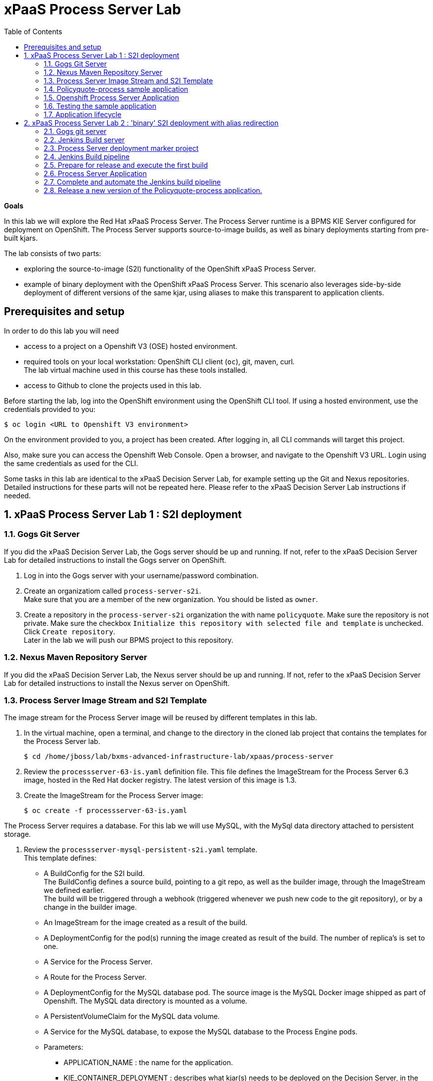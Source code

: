 :scrollbar:
:data-uri:
:toc2:

= xPaaS Process Server Lab

*Goals*

In this lab we will explore the Red Hat xPaaS Process Server. The Process Server runtime is a BPMS KIE Server configured for deployment on OpenShift. The Process Server supports source-to-image builds, as well as binary deployments starting from pre-built kjars.

The lab consists of two parts:

* exploring the source-to-image (S2I) functionality of the OpenShift xPaaS Process Server.
* example of binary deployment with the OpenShift xPaaS Process Server. This scenario also leverages side-by-side deployment of different versions of the same kjar, using aliases to make this transparent to application clients.

== Prerequisites and setup

In order to do this lab you will need

* access to a project on a Openshift V3 (OSE) hosted environment.
* required tools on your local workstation: OpenShift CLI client (`oc`), git, maven, curl. +
The lab virtual machine used in this course has these tools installed.
* access to Github to clone the projects used in this lab.

Before starting the lab, log into the OpenShift environment using the OpenShift CLI tool. If using a hosted environment, use the credentials provided to you:

----
$ oc login <URL to Openshift V3 environment>
----

On the environment provided to you, a project has been created. After logging in, all CLI commands will target this project.

Also, make sure you can access the Openshift Web Console. Open a browser, and navigate to the Openshift V3 URL. Login using the same credentials as used for the CLI.

Some tasks in this lab are identical to the xPaaS Decision Server Lab, for example setting up the Git and Nexus repositories. Detailed instructions for these parts will not be repeated here. Please refer to the xPaaS Decision Server Lab instructions if needed.

:numbered:

== xPaaS Process Server Lab 1 : S2I deployment

=== Gogs Git Server

If you did the xPaaS Decision Server Lab, the Gogs server should be up and running. If not, refer to the xPaaS Decision Server Lab for detailed instructions to install the Gogs server on OpenShift.

. Log in into the Gogs server with your username/password combination.
. Create an organizatiom called `process-server-s2i`. +
Make sure that you are a member of the new organization. You should be listed as `owner`.
. Create a repository in the `process-server-s2i` organization the with name `policyquote`. Make sure the repository is not private. Make sure the checkbox `Initialize this repository with selected file and template` is unchecked. Click `Create repository`. +
Later in the lab we will push our BPMS project to this repository.

=== Nexus Maven Repository Server

If you did the xPaaS Decision Server Lab, the Nexus server should be up and running. If not, refer to the xPaaS Decision Server Lab for detailed instructions to install the Nexus server on OpenShift.

=== Process Server Image Stream and S2I Template

The image stream for the Process Server image will be reused by different templates in this lab.

. In the virtual machine, open a terminal, and change to the directory in the cloned lab project that contains the templates for the Process Server lab.
+
----
$ cd /home/jboss/lab/bxms-advanced-infrastructure-lab/xpaas/process-server
----
. Review the `processserver-63-is.yaml` definition file. This file defines the ImageStream for the Process Server 6.3 image, hosted in the Red Hat docker registry. The latest version of this image is 1.3.
. Create the ImageStream for the Process Server image:
+
----
$ oc create -f processserver-63-is.yaml
----

The Process Server requires a database. For this lab we will use MySQL, with the MySql data directory attached to persistent storage.

. Review the `processserver-mysql-persistent-s2i.yaml` template. +
This template defines:
* A BuildConfig for the S2I build. +
The BuildConfig defines a source build, pointing to a git repo, as well as the builder image, through the ImageStream we defined earlier. +
The build will be triggered through a webhook (triggered whenever we push new code to the git repository), or by a change in the builder image.
* An ImageStream for the image created as a result of the build.
* A DeploymentConfig for the pod(s) running the image created as result of the build. The number of replica's is set to one.
* A Service for the Process Server.
* A Route for the Process Server.
* A DeploymentConfig for the MySQL database pod. The source image is the MySQL Docker image shipped as part of Openshift. The MySQL data directory is mounted as a volume.
* A PersistentVolumeClaim for the MySQL data volume.
* A Service for the MySQL database, to expose the MySQL database to the Process Engine pods.
* Parameters:
** APPLICATION_NAME : the name for the application.
** KIE_CONTAINER_DEPLOYMENT : describes what kjar(s) needs to be deployed on the Decision Server, in the format `containerId=groupId:artifactId:version|c2=g2:a2:v2`
** KIE_CONTAINER_REDIRECT_ENABLED : Enable redirect functionality for KIE containers. Defaults to true. Should be true when different versions of the same kjar are to be deployed side-by-side.
** KIE_SERVER_USER : the user name to access the KIE Server REST or JMS interface. Defaults to `kieserver`.
** KIE_SERVER_PASSWORD : The password to access the KIE Server REST or JMS interface. Defaults to a generated value.
** KIE_SERVER_BYPASS_AUTH_USER : Whether to bypass the authenticated user. This allows to use a system user account to perform task operations on behalf of the real user. Defaults to false.
** KIE_SERVER_HT_CALLBACK : Callback implementation to resolve users and groups. Defaults to `jaas`.
** KIE_SERVER_PERSISTENCE_DIALECT : Hibernate persistence dialect. Defaults to `org.hibernate.dialect.MySQL5Dialect`.
** DB_USERNAME : Database user name. Defaults to a generated value.
** DB_PASSWORD : Database user password. Defaults to a generated value.
** DB_JNDI : JNDI name of the datasource. Defaults to `java:jboss/datasources/ExampleDS`.
** DB_DATABASE : Database schema name. Defaults to `bpms`.
** MYSQL_LOWER_CASE_TABLE_NAMES : Sets how the table names are stored and compared. Defaults to `1` (true).
** HOSTNAME_HTTP : Custom hostname for the http service route. Leave blank for default hostname generated by OpenShift.
** SOURCE_REPOSITORY_URL : Git source URI for application. Required.
** SOURCE_REPOSITORY_REF : the Git branch/tag reference to build. Defaults to `master`.
** CONTEXT_DIR : The path within the Git project to build. Leave blank for the root project directory.
** GITHUB_WEBHOOK_SECRET : GitHub trigger secret. Will be added to the webhook URL. Defaults to a generated value.
** GENERIC_WEBHOOK_SECRET : Generic build trigger secret. Will be added to the webhook URL. Defaults to a generated value.
** IMAGE_STREAM_NAMESPACE : Namespace in which the ImageStreams for Red Hat xPaaS images are installed. These ImageStreams are normally installed in the openshift namespace. You should only need to modify this if you've installed the ImageStreams in a different namespace/project (which is the case in our lab).
** MAVEN_MIRROR_URL : The URL of the maven mirror (Nexus server)
** VOLUME_CAPACITY : the volume capacity for the PersistentVolumeClaim for the database, defaults to 512 Mi.
+
[NOTE]
In the case that your OCP environment doesn't have access to persistent volumes, you will have to use the `processserver-mysql-persistent-s2i.yaml` template, which does not use persistent storage for the database.
* Note: The Process Server uses an insecure route (http, no https).
. Import the template into your OpenShift project:
+
----
$ oc create -f processserver-mysql-persistent-s2i.yaml
----

=== Policyquote-process sample application

The Policyquote-process sample application is a very simple BPMS application, consisting of a single process model and a data model with a Driver and a Policy object. A process is started with an instance of these objects as process variables. The process consists of a User task assigned to the group `agent`, and potentially a review task assigned to the group `reviewer` if the price set by the `agent` user is more than 500.

image::images/policyquote-process.png[]

The application has been developed in Business-Central, and can be imported into Business-Central if you want to review, extend or modify it.

In this part of the lab, we will clone the Policyquote-process project from Github, and push it to the Gogs server on OpenShift to act as source for the S2I build.

. In the virtual machine, open a terminal and change to the lab home folder.
+
----
$ cd /home/jboss/lab
----
. Clone the Policyquote-process project from the GPTE Github site:
+
----
$ git clone https://github.com/gpe-mw-training/bxms-xpaas-policyquote-process
----
. Add a remote repository to the cloned project pointing to our Gogs git server:
+
----
$ cd bxms-xpaas-policyquote-process
$ git remote gogs add http://<gogs username>:<gogs password>@<url of the gogs route>/process-server-s2i/policyquote.git
----
+
Replace `<gogs password>`,`<url of the gogs route>` and `<gogs username>` with the appropriate values for your environment.
. Push the code to the Gogs server:
+
----
$ git push gogs master
----
. We need to define users and roles for our application. By default the Decision Server uses properties files to define users and roles, and we are going to use the same mechanism for our lab. +
The Process Server image comes with empty properties files for application users and roles, so we need to add them as part of the S2I build. This can be done by adding the properties files to a folder called `configuration` in the build root folder of our project. As part of the S2I build, the contents of the `configuration` folder is copied to the `$JBOSS_HOME/standalone/configuration` folder on the image. The user defined in the template (`KIE_SERVER_USER/KIE_SERVER_PASSWORD`) will also be added to the properties files during the S2I build.
.. Change to the `policyquote-process` directory of the cloned Policyquote-process project. This is the directory that contains the POM file for the application.
+
----
$ cd policyquote-process
----
.. Create a directory called `configuration`, and create two files, called `application-users.properties` and `application-roles.properties`.
+
----
$ mkdir configuration
$ touch configuration/application-users.properties
$ touch configuration/application-roles.properties
----
.. Using a text editor, open the `configuration/application-users.properties` file. Paste the following contents in the file and save:
+
----
user1=e6e3515c498a9dd0d3f9ff109a563d70
user10=aab70ed7128574f33830762d5a7706b8
user11=d52988665526b974adda93cbd3af9657
user2=60a186310ff25f5eaf61371df513e9dd
user20=63b620eaa18caf1df6a29891a24f5338
user21=37e033fbd7f1398e9897b7bba355338b
----
+
All users have the password `user`.
.. Open the `configuration/application-roles.properties` file. Paste the following contents in the file and save:
+
----
user1=kie-server,agent
user10=kie-server,agent
user11=kie-server,agent
user2=kie-server,reviewer
user21=kie-server,reviewer
user22=kie-server,reviewer
----
+
Note that all users require the `kie-server` role in order to be able to use the REST API of the Process Server.
.. Add to git, commit and push to Gogs
+
----
$ git add configuration/application-users.properties
$ git add configuration/application-roles.properties
$ git commit -m "users and roles for the application"
$ git push gogs master
----

=== Openshift Process Server Application

. In the virtual machine, open a terminal, change to the directory in the cloned lab project that contains the templates for the Process Server lab:
+
----
$ cd /home/jboss/lab/bxms-advanced-infrastructure-lab/xpaas/decision-server
----
. Issue the following commands (replace expressions between `<>` with correct values for your environment) to create the application:
+
----
$ application_name=policyquote
$ source_repo=http://gogs:3000/process-server-s2i/policyquote.git
$ context_dir=policyquote-process
$ nexus_url=http://nexus:8081
$ kieserver_password=kieserver1!
$ is_namespace=<name of your OpenShift project>
$ kie_container_deployment="policyquote-process=com.redhat.gpte.xpaas.process-server:policyquote-process:1.0-SNAPSHOT"
$ oc new-app --template=processserver63-mysql-persistent-s2i -p APPLICATION_NAME=$application_name,SOURCE_REPOSITORY_URL=$source_repo,CONTEXT_DIR=$context_dir,KIE_SERVER_PASSWORD=$kieserver_password,IMAGE_STREAM_NAMESPACE=$is_namespace,KIE_CONTAINER_DEPLOYMENT=$kie_container_deployment,KIE_CONTAINER_REDIRECT_ENABLED=false,MAVEN_MIRROR_URL=$nexus_url/content/groups/public/
----
+
* Note that the KIE_CONTAINER_REDIRECT_ENABLED environment variable is set to false. This means that the name of the KIE-Container for our application will be `policyquote-process`, as defined in KIE_CONTAINER_DEPLOYMENT. +
Also note that we need to specify the context directory for the build, which corresponds to the directory containing the POM file. This will be the base directory for the S2I build.

. Check the progress of the build and deployment of the application in the OpenShift console.
* If you finished the Decision Server Lab, the build will be fairly fast, as the Nexus maven proxy is already seeded with the build dependencies. Actually most of the build time is spent pushing the built Docker image to the internal registry.
* The S2I build is happening in a builder pod, named `policyquote-1-build`. Check the logs for this pod in the web console, or use the Openshift CLI:
+
----
$ oc logs -f policyquote-1-build
----
* At the end of the build cycle, you should see the following in the builder pod log:
+
----
E1028 12:48:05.162259       1 util.go:91] INFO: KieModule was added: ZipKieModule[releaseId=com.redhat.gpte.xpaas.process-server:policyquote-process:1.0-SNAPSHOT,file=/home/jboss/.m2/repository/com/redhat/gpte/xpaas/process-server/policyquote-process/1.0-SNAPSHOT/policyquote-process-1.0-SNAPSHOT.jar]
E1028 12:48:05.449644       1 util.go:91] Oct 28, 2016 12:48:05 PM org.openshift.kieserver.common.server.ContainerVerifier main
E1028 12:48:05.449660       1 util.go:91] INFO: com.redhat.gpte.xpaas.process-server:policyquote-process:1.0-SNAPSHOT verified.
I1028 12:48:10.711522       1 sti.go:268] Using provided push secret for pushing 172.30.22.135:5000/xpaas/policyquote:latest image
I1028 12:48:10.712003       1 sti.go:272] Pushing 172.30.22.135:5000/xpaas/policyquote:latest image ...
I1028 12:49:46.470266       1 sti.go:288] Successfully pushed 172.30.22.135:5000/xpaas/policyquote:latest
----
* The image built by the builder pod is pushed to the OpenShift internal registry. This will trigger the deployment of the image.
* To check the logs of the application pod, locate the pod (name `policyquote-1-xxxxx`), and check the logs in the OpenShift console or with the CLI.
+
----
$ oc logs -f policyquote-1-xxxxx
----
* After some time, you will see something like:
+
----
12:50:36,611 INFO  [org.jboss.as] (Controller Boot Thread) JBAS015874: JBoss EAP 6.4.11.GA (AS 7.5.11.Final-redhat-1) started in 27356ms - Started 391 of 483 services (132 services are lazy, passive or on-demand)
12:50:39,462 INFO  [org.drools.compiler.kie.builder.impl.KieRepositoryImpl] (EJB default - 1) KieModule was added: ZipKieModule[releaseId=com.redhat.gpte.xpaas.process-server:policyquote-process:1.0-SNAPSHOT,file=/home/jboss/.m2/repository/com/redhat/gpte/xpaas/process-server/policyquote-process/1.0-SNAPSHOT/policyquote-process-1.0-SNAPSHOT.jar]
12:50:40,157 INFO  [org.quartz.core.SchedulerSignalerImpl] (EJB default - 1) Initialized Scheduler Signaller of type: class org.quartz.core.SchedulerSignalerImpl
12:50:40,158 INFO  [org.quartz.core.QuartzScheduler] (EJB default - 1) Quartz Scheduler v.1.8.5 created.
12:50:40,159 INFO  [org.quartz.impl.jdbcjobstore.JobStoreCMT] (EJB default - 1) Using db table-based data access locking (synchronization).
12:50:40,161 INFO  [org.quartz.impl.jdbcjobstore.JobStoreCMT] (EJB default - 1) JobStoreCMT initialized.
12:50:40,162 INFO  [org.quartz.core.QuartzScheduler] (EJB default - 1) Scheduler meta-data: Quartz Scheduler (v1.8.5) 'jBPMClusteredScheduler' with instanceId 'policyquote-1-21js61477673440134'
  Scheduler class: 'org.quartz.core.QuartzScheduler' - running locally.
  NOT STARTED.
  Currently in standby mode.
  Number of jobs executed: 0
  Using thread pool 'org.quartz.simpl.SimpleThreadPool' - with 5 threads.
  Using job-store 'org.quartz.impl.jdbcjobstore.JobStoreCMT' - which supports persistence. and is clustered.

12:50:40,163 INFO  [org.quartz.impl.StdSchedulerFactory] (EJB default - 1) Quartz scheduler 'jBPMClusteredScheduler' initialized from specified file: '/opt/eap/bin/quartz.properties'
12:50:40,163 INFO  [org.quartz.impl.StdSchedulerFactory] (EJB default - 1) Quartz scheduler version: 1.8.5
12:50:40,186 INFO  [org.kie.server.services.jbpm.JbpmKieServerExtension] (EJB default - 1) Container policyquote-process created successfully
12:50:40,189 INFO  [org.kie.server.services.impl.KieServerImpl] (EJB default - 1) Container policyquote-process (for release id com.redhat.gpte.xpaas.process-server:policyquote-process:1.0-SNAPSHOT) successfully started
12:50:42,194 INFO  [org.quartz.core.QuartzScheduler] (Thread-93) Scheduler jBPMClusteredScheduler_$_policyquote-1-21js61477673440134 started.
----
* By that time, the service and the route will be started, and our Process Server application is ready to serve requests.
+
image::images/policyquote-process-application-ocp.png[]

=== Testing the sample application

We can test the application using `curl` and the REST API of the Process Server.

. In a terminal window, issue the following commands:
+
----
$ policyquote_app=<URL of the policyquote app route>
$ kieserver_password=kieserver1!
----
. To check the health of the Process Server:
+
----
$ curl -X GET -H "Accept: application/json" --user kieserver:$kieserver_password "$policyquote_app/kie-server/services/rest/server"
----
+
Response:
+
----
{
  "type": "SUCCESS",
  "msg": "Kie Server info",
  "result": {
    "kie-server-info": {
      "version": "6.4.0.Final-redhat-3",
      "name": "kieserver-policyquote-1-21js6",
      "location": "http://policyquote-1-21js6:8080/kie-server/services/rest/server",
      "capabilities": [
        "BRM",
        "BPM",
        "KieServer"
      ],
      "messages": [
        {
          "severity": "INFO",
          "timestamp": 1477673436299,
          "content": [
            "Server KieServerInfo{serverId='kieserver-policyquote-1-21js6', version='6.4.0.Final-redhat-3', location='http://policyquote-1-21js6:8080/kie-server/services/rest/server'}started successfully at Fri Oct 28 12:50:36 EDT 2016"
          ]
        }
      ],
      "id": "kieserver-policyquote-1-21js6"
    }
  }
}
----
+
Note that the server location returned by this call does correspond to the URL of the pod, which is not accessible from the outside world.
. To check which KIE-Containers are deployed on the server:
+
----
$ curl -X GET -H "Accept: application/json" --user kieserver:$kieserver_password "$policyquote_app/kie-server/services/rest/server/containers"
----
+
Response:
+
----
{
  "type": "SUCCESS",
  "msg": "List of created containers",
  "result": {
    "kie-containers": {
      "kie-container": [
        {
          "status": "STARTED",
          "messages": [
            {
              "severity": "INFO",
              "timestamp": 1477673440202,
              "content": [
                "Container policyquote-process successfully created with module com.redhat.gpte.xpaas.process-server:policyquote-process:1.0-SNAPSHOT."
              ]
            }
          ],
          "container-id": "policyquote-process",
          "release-id": {
            "version": "1.0-SNAPSHOT",
            "group-id": "com.redhat.gpte.xpaas.process-server",
            "artifact-id": "policyquote-process"
          },
          "resolved-release-id": {
            "version": "1.0-SNAPSHOT",
            "group-id": "com.redhat.gpte.xpaas.process-server",
            "artifact-id": "policyquote-process"
          },
          "config-items": []
        }
      ]
    }
  }
}
----
+
There is 1 KIE-Container deployed, named `policyquote-process`, which resolves to the maven GAV of our project. This corresponds to the value of the `KIE_CONTAINER_DEPLOYMENT` parameter we passed in when creating the application.
. To start a process, we need to send a correctly formatted payload representing a Driver and a Policy object instance marshalled to JSON. The `/xpaas/process-server` directory of the lab contains an example. Make sure you are in that directory, and execute:
+
----
$ curl -X POST -H "Accept: application/json" -H "Content-Type: application/json" --user kieserver:$kieserver_password -d @policyquote-start-process-payload.json "$policyquote_app/kie-server/services/rest/server/containers/policyquote-process/processes/policyquote.PolicyQuoteProcess/instances"
----
+
Note: `policyquote-process` is the name of the KIE-Container we target, `policyquote.PolicyQuoteProcess` is the id of the process in our app.
+
The response of this call is the process instance id of the process that was created.
. To check that we have a running process instance, we can issue the following REST call:
+
----
$ curl -X GET -H "Accept: application/json" --user kieserver:$kieserver_password "$policyquote_app/kie-server/services/rest/server/queries/containers/policyquote-process/process/instances"
----
+
You should have (at least) one running process instance.
. The process instance we started is waiting in a User task node, assigned to the `agent` group. User `user1` is a member of that group, so we can query for the tasks which have `user1` as potential owner:
+
----
$ curl -X GET -H "Accept: application/json" --user user1:user "$policyquote_app/kie-server/services/rest/server/queries/tasks/instances/pot-owners"
----
+
Response:
+
----
{
  "task-summary": [
    {
      "task-id": 1,
      "task-name": "Set Price",
      "task-subject": "",
      "task-description": "",
      "task-status": "Ready",
      "task-priority": 0,
      "task-is-skipable": true,
      "task-created-on": 1477679120000,
      "task-activation-time": 1477679120000,
      "task-proc-inst-id": 1,
      "task-proc-def-id": "policyquote.PolicyQuoteProcess",
      "task-container-id": "policyquote-process",
      "task-parent-id": -1
    }
  ]
}
----
. As `user1`, we can claim and start the task.
+
----
$ curl -X PUT -H "Accept: application/json" --user user1:user "$policyquote_app/kie-server/services/rest/server/containers/policyquote-process/tasks/1/states/claimed"
$ curl -X PUT -H "Accept: application/json" --user user1:user "$policyquote_app/kie-server/services/rest/server/containers/policyquote-process/tasks/1/states/started"
----
. Still as `user1`, the task can be completed. We specify the policy price as payload of this call, using the `task_price` task output variable.
+
----
$ curl -X PUT -H "Accept: application/json" --user user1:user -d { "task_price" : 300 } "$policyquote_app/kie-server/services/rest/server/containers/policyquote-process/tasks/1/states/completed"
----
+
Note: the tasks definitions in our process, including the input and output data associations, can be obtained through the following REST call:
+
----
$ curl -X GET -H "Accept: application/json" --user kieserver:$kieserver_password "$policyquote_app/kie-server/services/rest/server/containers/policyquote-process/processes/definitions/policyquote.PolicyQuoteProcess/tasks/users"
----
. In the logs of the Process Server pod you should see the following line, indicating that the process instance has been completed:
+
----
10:35:41,115 INFO  [stdout] (http-172.17.0.7:8080-1) Driver 1234: Policy price after calculation and review = 300
----

=== Application lifecycle

Managing changes in a Process Server application is more complex than with Decision Server applications, because of the state involved with processes versus the stateless nature of business rules invocations.

With Decision Server applications, we can simply build new pods with the new version of the rules application and do a rolling upgrade of the existing application pods.

With Process Servers this is not possible. If there are still process instances in a wait state for the old version, chances are high that these will not execute correctly with a new process definition (depending of course on the nature of the changes introduced). +
In a development or test environment we could recreate a complete new application, including the database pods, as we are probably less interested in dangling process instances from previous versions. But in a production environment this is of course unacceptable.

In that case, we need to be able to retain the previous process deployments next to the new ones, at least as long as we have running process instances for these previous versions.

The Process Server xPaaS images provide a mechanism to achieve this, by using KIE-Container aliases and redirects. We will explore this mechanism in the second part of this lab.

== xPaaS Process Server Lab 2 : 'binary' S2I deployment with alias redirection

In the second part of the Process Server lab, we will use the binary variant of the S2I build. When deploying a new version of the application, the previous versions (KIE-Containers) will be retained. This allows exiting process instances to continue executing in their original container. New process instances will be started in the new container. This is transparent to the clients.

To demonstrate that the OpenShift and xPaas is not limited to DevOps (where every commit potentially results in a new production deployment), we will simulate a more traditional git release process. In our release model development is done on the master branch, and when ready to be released, master is merged to the release branch. Deployment is triggered from the release branch.

=== Gogs git server

If you did not finish the Decision Server Lab, please refer to the instructions in this lab to:

* create a Gogs user `jenkins`.
* create a repository for the lab project on Gogs.

{empty} +

. Create organizations, users and teams on Gogs.
.. Open a browser window, navigate to the Gogs server home page and log in with your username/password.
.. Create a new Organization and call it `process-server-jenkins`.
.. Add user `jenkins` to the `owner` team of the `process-server-jenkins` organization.
. Create a repository named `policyquote-process` in the `process-server-jenkins` organization on the Gogs server.
. On the virtual machine, make a new clone the Policyquote-process project and push to Gogs.
.. Open a terminal, change to the lab home folder and clone the Policyquote-process project from Github:
+
----
$ cd /home/jboss/lab
$ git clone https://github.com/gpe-mw-training/bxms-xpaas-policyquote-process policyquote-process
----
.. Add a remote repository to the cloned project pointing to the Gogs server:
+
----
$ cd policyquote-process
$ git remote add gogs http://<gogs username>:<gogs password>@<url of the gogs route>/process-server-jenkins/policyquote-process.git

----
+
Replace <gogs password>,<url of the gogs route> and <gogs username> with the appropriate values for your environment.
.. Push the code to the Gogs server:
+
----
$ git push gogs master
----

=== Jenkins Build server

The Jenkins build server has been set up in the previous lab. The Jenkins server has been pre-configured with two build jobs, `policyquote` and `policyquote-process`. In this lab we will use the `policyquote-process` build job.

image::images/jenkins-master-policyquote-process.png[]

. Click on the `policyquote-process` job, and then on `Configure`. +
Notice that the `policyquote-process` job uses a Pipeline, but has no Pipeline script defined yet. We will add the Pipeline script in the next steps of the lab. +
The `policyquote-process` is a parameterized build. It takes the branch name to build as a parameter, allowing to maker a distinction between builds of the master and release branch (only release branch builds will trigger a deployment on OpenShift).

=== Process Server deployment marker project

In this part of the Process Server lab, we use Jenkins to build the kjar, so there is no need to rebuild the same kjar on the Process Server, but we still need to tell the Process Server what needs to be deployed.

For this we can use a Git project that contains a properties file which has a property pointing to the release Id (maven group id, artifact id, version) of the kjars to be deployed. We will also add the files containing the users and roles to this project.

. On the lab virtual machine, open a browser window and navigate to the Gogs server on Openshift. Log in with your username/password.
. Create a repository named `policyquote-process-ocp` in the `process-server-jenkins` organization on the Gogs server.
. On the lab virtual machine, open a terminal and change to the lab home folder.
+
----
$ cd /home/jboss/lab
----
. Create the directories `policyquote-process-ocp/.s2i` and `policyquote-process/configuration`, and change to the `policyquote-process-ocp` directory.
+
----
$ mkdir -p policyquote-ocp/.s2i
$ mkdir -p policyquote-ocp/configuration
$ cd policyquote-ocp
----
. Create a file called `environment` in the `policyquote-ocp/.s2i` folder.
+
----
$ touch .s2i/environment
----
. Open the `environment` file for edit, and set the contents to:
+
----
KIE_CONTAINER_DEPLOYMENT_OVERRIDE=policyquote-process=
----
+
The GAV (groupId, artifactId, version) of the kjar(s) to be deployed will be appended to this line as part of the build job on Jenkins.
. Create a file called `application-users.properties` in the `configuration` directory.
+
----
$ touch configuration/application-users.properties
----
. Using a text editor, open the `configuration/application-users.properties` file. Paste the following contents in the file and save:
+
----
user1=e6e3515c498a9dd0d3f9ff109a563d70
user10=aab70ed7128574f33830762d5a7706b8
user11=d52988665526b974adda93cbd3af9657
user2=60a186310ff25f5eaf61371df513e9dd
user20=63b620eaa18caf1df6a29891a24f5338
user21=37e033fbd7f1398e9897b7bba355338b
----
. Create a file called `application-roles.properties` in the `configuration` directory.
+
----
$ touch configuration/application-roles.properties
----
. Using a text editor, open the `configuration/application-roles.properties` file. Paste the following contents in the file and save:
+
----
user1=kie-server,agent
user10=kie-server,agent
user11=kie-server,agent
user2=kie-server,reviewer
user21=kie-server,reviewer
user22=kie-server,reviewer
----
. Push the project to the Gogs server
+
----
$ git init
$ git remote add gogs http://<gogs username>:<gogs password>@<url of the gogs route>/process-server-jenkins/policyquote-process-ocp.git
$ git add --all
$ git commit -m "initial commit"
$ git push gogs master
----

=== Jenkins Build pipeline

Now we can add the Jenkins build pipeline script to the `policyquote-process` build job in Jenkins.

. Open a browser window and navigate to the Jenkins home page on OpenShift. Log in.
. Click on the `policyquote-process` job, and then click on `Configure`. Scroll down to the Pipeline definition section.
+
image::images/policyquote-pipeline.png[]
. In the Script pane, paste the following contents:
+
----
node('jdk8') {
  def mvnHome = tool 'M3'
  def mvnCmd = "${mvnHome}/bin/mvn -s ${env.JENKINS_HOME}/settings.xml -f policyquote-process/pom.xml"

  stage 'Build'
    git url: 'http://jenkins:password@gogs:3000/process-server-jenkins/policyquote-process.git', branch: "${branch}"
    def groupId = getGroupIdFromPom("policyquote-process/pom.xml")
    def artifactId = getArtifactIdFromPom("policyquote-process/pom.xml")
    def version = getVersionFromPom("policyquote-process/pom.xml")
    echo "Building branch ${branch} - version ${version}"
    sh "${mvnCmd} clean package -DskipTests=true"

  stage 'Test'
    try {
      sh "${mvnCmd} test"
    } catch (err) {
      step([$class: 'JUnitResultArchiver', testResults: '**/target/surefire-reports/TEST-*.xml'])
      throw err
    }

  if ("${branch}".startsWith("release")) {
    stage 'Publish'
      sh "${mvnCmd} deploy -DskipTests=true -DaltDeploymentRepository=nexus::default::http://nexus:8081/content/repositories/releases"

    stage 'Deploy to STAGING'
      git url: 'http://jenkins:password@gogs:3000/process-server-jenkins/policyquote-process-ocp.git'
      sh "sed -r -i \"s/^KIE_CONTAINER_DEPLOYMENT_OVERRIDE=(.*)[0-9]*\\.[0-9]*\\.[0-9]*\$/&|/\" .s2i/environment"
      sh "sed -r -i \"s/^KIE_CONTAINER_DEPLOYMENT_OVERRIDE=.*/&policyquote-process=${groupId}:${artifactId}:${version}/\" .s2i/environment"
      def commit = "Release " + version
      sh "git add .s2i/environment && git commit -m \"${commit}\" && git push origin master"
      //openshiftBuild bldCfg: 'policyquote', namespace: '<openshift project>'
  }

}

def getVersionFromPom(pom) {
  def matcher = readFile(pom) =~ '<version>(.+)</version>'
  matcher ? matcher[0][1] : null
 }

def getGroupIdFromPom(pom) {
  def matcher = readFile(pom) =~ '<groupId>(.+)</groupId>'
  matcher ? matcher[0][1] : null
 }

def getArtifactIdFromPom(pom) {
  def matcher = readFile(pom) =~ '<artifactId>(.+)</artifactId>'
  matcher ? matcher[0][1] : null
}
----
. The Jenkins pipeline consists of the following stages:
* All the stages will run on slave nodes labeled `jdk8`.
* The `Build` stage checks out the kjar source code project from Gogs. +
The GAV of the project is determined from the project POM file.
The project is built using maven. Test execution is skipped in this phase.
* In the `Test` stage, unit tests are executed (`mvn test`).
* If the project also has integration, performance or behaviour-driven test suites, they should be executed in their own stages following the test stage. Stages can be run in parallel to speed up build time.
* The `Publish` and `Deploy to Staging` phases are only executed if the branch being built is a release branch.
* In the `Publish` stage, the build artifact(s) are published to the Nexus repository (`mvn deploy`).
* In the `Deploy to Staging` stage, the marker project we created in the previous step is checked out. The GAV of the project is appended to the value of the `KIE_CONTAINER_DEPLOYMENT_OVERRIDE` with the `policyquote-process` container alias. The change is committed and pushed. +
Then a new build of the `policyquote` application on OpenShift is triggered using the `oc` client, which will replace the current Process Server application with a new one which contains a KIE-Container for each of the GAV's specified in `KIE_CONTAINER_DEPLOYMENT_OVERRIDE`. +
Note that the OpenShift build step is commented out, as the `policyquote` application has not been created yet.
. Save the script

=== Prepare for release and execute the first build

. On the virtual machine, change to the directory with the cloned `policyquote-process` project:
+
----
$ cd /home/jboss/lab/policyquote-process
----
. Create the `release` branch, checkout the branch and bump up the project version to `1.0.0`.
+
----
$ git branch release
$ git checkout release
$ mvn versions:set -f policyquote-process/pom.xml -DgenerateBackupPoms=false -DnewVersion=1.0.0
$ git add policyquote-process/pom.xml
$ git commit -m "release 1.0.0"
----
. Push the release branch to Gogs:
+
----
$ git push gogs release
----
. Bump the version of the master branch to `1.1-SNAPSHOT`.
+
----
$ git checkout master
$ mvn versions:set -f policyquote-process/pom.xml -DgenerateBackupPoms=false -DnewVersion=1.1-SNAPSHOT
$ git add policyquote-process/pom.xml
$ git commit -m "master version 1.1-SNAPSHOT"
----
. On the Jenkins server, execute the `policyquote-process` pipeline. Click `Build With parameters` on the `policyquote-process` build job page. +
Specify `release` for the branch parameter. Click `Build`.
+
image::images/policyquote-process-pipeline-branch.png[]
.. Observe how the build is moving through the different stages.
+
image::images/policyquote-process-pipeline-build-2.png[]
.. The Jenkins build job is executed on a slave node, which runs on a dedicated pod, spawned for the duration of the build.
+
image::images/jenkins-slave-pod.png[]
.. The Nexus repository contains the `1.0.0` version of the policyquote-process kjar archive.
+
image::images/policyquote-process-kjar-nexus.png[]
.. The value of the `KIE_CONTAINER_DEPLOYMENT_OVERRIDE` property in the `.s2i/environment` file of the `policyquote-ocp` project is set to the value `policyquote-process=com.redhat.gpte.xpaas.process-server:policyquote-process:1.0.0`.
+
image::images/policyquote-process-deployment-override.png[]

=== Process Server Application

Now we can deploy the Process Server application for the policyquote-process kjar.

. In the virtual machine, open a terminal, change to the directory in the cloned lab project that contains the templates for the Process Server lab:
+
----
$ cd /home/jboss/lab/bxms-advanced-infrastructure-lab/xpaas/process-server
----
. Issue the following commands (replace expressions between `<>` with correct values for your environment) to create the application:
+
----
$ application_name=policyquote
$ source_repo=http://gogs:3000/process-server-jenkins/policyquote-process-ocp.git
$ nexus_url=http://nexus:8081
$ kieserver_password=kieserver1!
$ is_namespace=<name of your OpenShift project>
$ oc new-app --template=processserver63-mysql-persistent-s2i -p APPLICATION_NAME=$application_name,SOURCE_REPOSITORY_URL=$source_repo,KIE_SERVER_PASSWORD=$kieserver_password,IMAGE_STREAM_NAMESPACE=$is_namespace,KIE_CONTAINER_REDIRECT_ENABLED=true,MAVEN_MIRROR_URL=$nexus_url/content/groups/public/
----
. Once the deployment of the Process Server is finished, use curl to check the containers deployed. You should get the following response:
+
----
{
  "type": "SUCCESS",
  "msg": "List of created containers",
  "result": {
    "kie-containers": {
      "kie-container": [
        {
          "status": "STARTED",
          "messages": [
            {
              "severity": "INFO",
              "timestamp": 1477908565571,
              "content": [
                "Container 3a9d813a567dbc0c5c178f538d3be890 successfully created with module com.redhat.gpte.xpaas.process-server:policyquote-process:1.0.0."
              ]
            }
          ],
          "container-id": "3a9d813a567dbc0c5c178f538d3be890",
          "release-id": {
            "version": "1.0.0",
            "group-id": "com.redhat.gpte.xpaas.process-server",
            "artifact-id": "policyquote-process"
          },
          "resolved-release-id": {
            "version": "1.0.0",
            "group-id": "com.redhat.gpte.xpaas.process-server",
            "artifact-id": "policyquote-process"
          },
          "config-items": []
        }
      ]
    }
  }
}
----
+
Note that the KIE-Container name is a hexadecimal string. This is because of the value of the `KIE_CONTAINER_REDIRECT_ENABLED` parameter, which is set to `true`. From the client side however, we can use the container alias name (`policyquote-process`) as name for the KIE-Container in the REST API calls. The redirection mechanism will resolve the alias to the correct target KIE-Container.
. Using curl, create a couple of process instances. Use `policyquote-process` as KIE-Container name. +
Make sure you keep at least one process instance in a User task wait state before proceeding with the remainder of the lab.

=== Complete and automate the Jenkins build pipeline

To complete the pipeline, we can trigger a Jenkins build when code is committed into the policyquote-process source repository, and have the Jenkins build start a new build of the Process Server application at the end of the build pipeline.

. Open a browser, navigate to the Gogs server, log in, and go the `process-server-jenkins/policyquote-process` repository. Click on `Settings`, and then on `Git Hooks`.
. Click on the pencil icon next to `post-receive`.
. In the `Hook Content` text box, paste the following scriptlet:
+
----
#!/bin/bash

while read oldrev newrev refname
do
    branch=$(git rev-parse --symbolic --abbrev-ref $refname)
    if [[ "$branch" == "master" || "$branch" == release* ]]; then
    	curl -X POST --user admin:password http://jenkins:8080/job/policyquote-process/buildWithParameters?branch=${branch}&token=mysecret
    fi
done
----
+
This script will signal the Jenkins policyquote build job every time a commit is received in the master or release branch. +
Click `Update Hook`.
. Go to the Jenkins server page, select the `policyquote-jenkins` job, click `Configure`. +
In the pipeline script, uncomment the last line of the `Deploy to Staging` stage.
+
----
    stage 'Deploy to STAGING'
      git url: 'http://jenkins:password@gogs:3000/process-server-jenkins/policyquote-process-ocp.git'
      sh "sed -r -i \"s/^KIE_CONTAINER_DEPLOYMENT_OVERRIDE=(.*)[0-9]*\\.[0-9]*\\.[0-9]*\$/&|/\" .s2i/environment"
      sh "sed -r -i \"s/^KIE_CONTAINER_DEPLOYMENT_OVERRIDE=.*/&policyquote-process=${groupId}:${artifactId}:${version}/\" .s2i/environment"
      def commit = "Release " + version
      sh "git add .s2i/environment && git commit -m \"${commit}\" && git push origin master"
      openshiftBuild bldCfg: 'policyquote', namespace: '<openshift project>'
----
+
Replace <openshift project> with the name of your Openshift project. +
Save the pipeline.

=== Release a new version of the Policyquote-process application.

We can now introduce a change in the Policyquote-process project, and trigger a new release of the application.

. On the virtual machine, change to the directory with the cloned `policyquote-process` project:
+
----
$ cd /home/jboss/lab/policyquote-process
----
. Check out the master branch.
+
----
$ git checkout master
----
. To simulate a change in the project, we will change the version of the process definition, and the log statement in the last node of the process instance using `sed`.
+
----
$ sed -i 's/drools:version="1.0"/drools:version="2.0"/' policyquote-process/src/main/resources/PolicyQuoteProcess.bpmn2
$ sed -i 's/Driver /Version 2 : Driver /' policyquote-process/src/main/resources/PolicyQuoteProcess.bpmn2
----
. Commit the changes to the master branch
+
----
$ git add policyquote-process/src/main/resources/PolicyQuoteProcess.bpmn2
$ git commit -m "PolicyQuoteProcess version 2"
----
. Cherry-pick the commit in the release branch.
.. Find the commit hash:
+
----
$ git log -n 1
----
+
----
commit 1cab08bf076f60acec878366ac9e13c343593281
Author: Bernard Tison <bernard.tison@gmail.com>
Date:   Mon Oct 31 12:16:18 2016 +0100

    PolicyQuoteProcess version 2
----
.. Checkout the release branch and cherry-pick the commit:
+
----
$ git checkout release
$ git cherry-pick 1cab08bf076f60acec878366ac9e13c343593281
----
+
Note: your commit hash value will be different.
.. Bump up the project version of the release branch to `1.1.0`:
+
----
$ mvn versions:set -f policyquote-process/pom.xml -DgenerateBackupPoms=false -DnewVersion=1.1.0
$ git add policyquote-process/pom.xml
$ git commit -m "release 1.1.0"
----
+
.. Push the release branch to Gogs:
+
----
$ git push gogs release
----
. The push to Gogs will trigger the post-receive hook, start a Jenkins build and finally trigger a new build and deployment of the Policyquote app on Openshift.
+
image::images/policyquote-process-application-build.png[]
. A container definition for the version `1.1.0` of the kjar has been added to the `KIE_CONTAINER_REDIRECT_ENABLED` variable in the  `.s2i/environment` file of the `policyquote-ocp` project:
+
image::images/policyquote-process-deployment-override-2.png[]
. The Policyquote Process Server app has 2 containers deployed, resolving to the versions `1.0.0` and `1.1.0` of the kjar:
+
----
{
  "type": "SUCCESS",
  "msg": "List of created containers",
  "result": {
    "kie-containers": {
      "kie-container": [
        {
          "status": "STARTED",
          "messages": [
            {
              "severity": "INFO",
              "timestamp": 1477913467477,
              "content": [
                "Container 991b463bc066da010a051daf87ff581d successfully created with module com.redhat.gpte.xpaas.process
-server:policyquote-process:1.1.0."
              ]
            }
          ],
          "container-id": "991b463bc066da010a051daf87ff581d",
          "release-id": {
            "version": "1.1.0",
            "group-id": "com.redhat.gpte.xpaas.process-server",
            "artifact-id": "policyquote-process"
          },
          "resolved-release-id": {
            "version": "1.1.0",
            "group-id": "com.redhat.gpte.xpaas.process-server",
            "artifact-id": "policyquote-process"
          },
          "config-items": []
        },
        {
          "status": "STARTED",
          "messages": [
            {
              "severity": "INFO",
              "timestamp": 1477913468207,
              "content": [
                "Container 3a9d813a567dbc0c5c178f538d3be890 successfully created with module com.redhat.gpte.xpaas.process
-server:policyquote-process:1.0.0."
              ]
            }
          ],
          "container-id": "3a9d813a567dbc0c5c178f538d3be890",
          "release-id": {
            "version": "1.0.0",
            "group-id": "com.redhat.gpte.xpaas.process-server",
            "artifact-id": "policyquote-process"
          },
          "resolved-release-id": {
            "version": "1.0.0",
            "group-id": "com.redhat.gpte.xpaas.process-server",
            "artifact-id": "policyquote-process"
          },
          "config-items": []
        }
      ]
    }
  }
}
----
. Using curl, create a couple of process instances. Use `policyquote-process` as container name.
. Check that the processes are created in the container corresponding to the `1.1.0` KIE-Container. +
Note that you need to use the real container name here, not the alias.
+
----
$ curl -X GET -H "Accept: application/json" --user kieserver:$kieserver_password "$policyquote_app/kie-server/services/rest/server/queries/containers/991b463bc066da010a051daf87ff581d/process/instances"
----
+
Response:
+
----
{
  "process-instance": [
    {
      "initiator": "kieserver",
      "process-instance-id": 3,
      "process-id": "policyquote.PolicyQuoteProcess",
      "process-name": "PolicyQuoteProcess",
      "process-version": "2.0",
      "process-instance-state": 1,
      "container-id": "991b463bc066da010a051daf87ff581d",
      "start-date": 1477914603000,
      "process-instance-desc": "PolicyQuoteProcess",
      "correlation-key": "",
      "parent-instance-id": -1
    },
    {
      "initiator": "kieserver",
      "process-instance-id": 4,
      "process-id": "policyquote.PolicyQuoteProcess",
      "process-name": "PolicyQuoteProcess",
      "process-version": "2.0",
      "process-instance-state": 1,
      "container-id": "991b463bc066da010a051daf87ff581d",
      "start-date": 1477914611000,
      "process-instance-desc": "PolicyQuoteProcess",
      "correlation-key": "",
      "parent-instance-id": -1
    }
  ]
}
----
. Using curl, complete the process instances. Use `policyquote-process` as KIE-Container name. In the logs of the Process Server pod, you'll see something like:
+
----
12:48:41,122 INFO  [stdout] (http-172.17.0.7:8080-1) Version 2 : Driver 1234: Policy price after calculation and review = 300
----
. Also complete the process instances created with version `1.0.0`, still using `policyquote-process` as KIE-Container name. For those processes you'll see in the pod logs:
+
----
12:51:16,136 INFO  [stdout] (http-172.17.0.7:8080-1) Driver 1234: Policy price after calculation and review = 300
----
+
Processes are being executed in the container they were created in. This is transparent from the client perspective.


ifdef::showscript[]
endif::showscript[]

